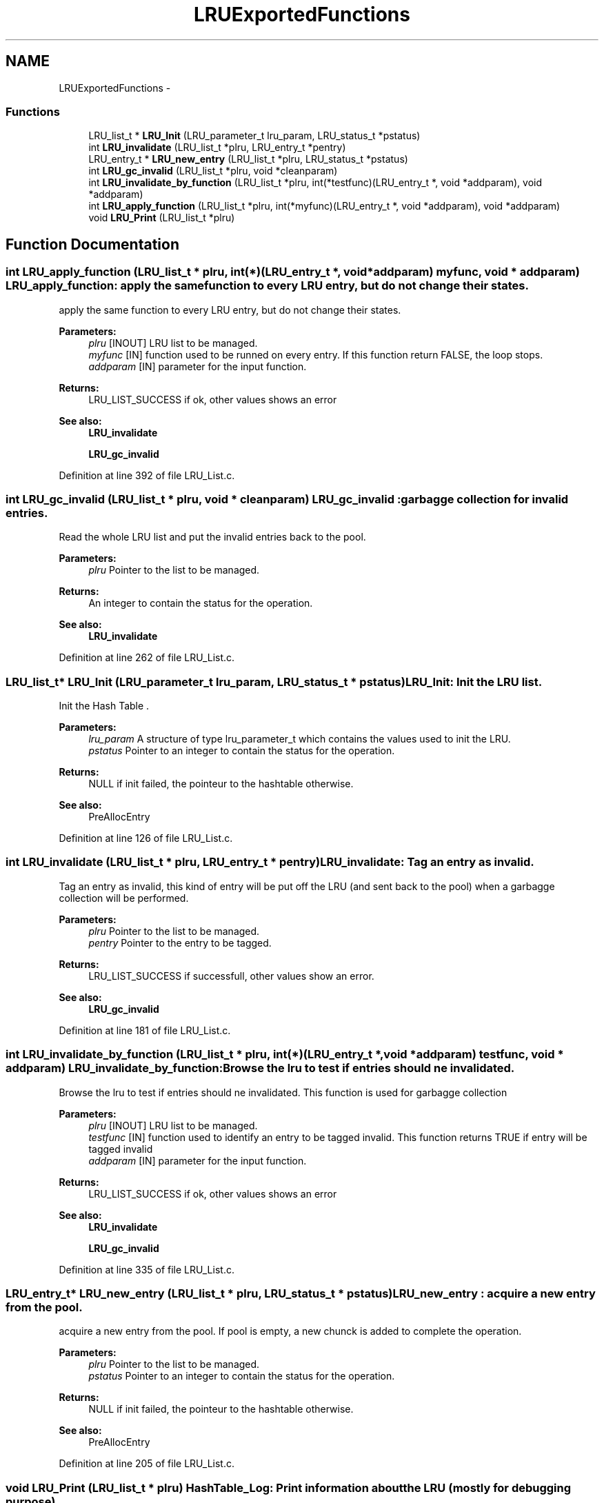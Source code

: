 .TH "LRUExportedFunctions" 3 "15 Sep 2010" "Version 0.1" "LRu List Library" \" -*- nroff -*-
.ad l
.nh
.SH NAME
LRUExportedFunctions \- 
.SS "Functions"

.in +1c
.ti -1c
.RI "LRU_list_t * \fBLRU_Init\fP (LRU_parameter_t lru_param, LRU_status_t *pstatus)"
.br
.ti -1c
.RI "int \fBLRU_invalidate\fP (LRU_list_t *plru, LRU_entry_t *pentry)"
.br
.ti -1c
.RI "LRU_entry_t * \fBLRU_new_entry\fP (LRU_list_t *plru, LRU_status_t *pstatus)"
.br
.ti -1c
.RI "int \fBLRU_gc_invalid\fP (LRU_list_t *plru, void *cleanparam)"
.br
.ti -1c
.RI "int \fBLRU_invalidate_by_function\fP (LRU_list_t *plru, int(*testfunc)(LRU_entry_t *, void *addparam), void *addparam)"
.br
.ti -1c
.RI "int \fBLRU_apply_function\fP (LRU_list_t *plru, int(*myfunc)(LRU_entry_t *, void *addparam), void *addparam)"
.br
.ti -1c
.RI "void \fBLRU_Print\fP (LRU_list_t *plru)"
.br
.in -1c
.SH "Function Documentation"
.PP 
.SS "int LRU_apply_function (LRU_list_t * plru, int(*)(LRU_entry_t *, void *addparam) myfunc, void * addparam)"LRU_apply_function: apply the same function to every LRU entry, but do not change their states.
.PP
apply the same function to every LRU entry, but do not change their states.
.PP
\fBParameters:\fP
.RS 4
\fIplru\fP [INOUT] LRU list to be managed. 
.br
\fImyfunc\fP [IN] function used to be runned on every entry. If this function return FALSE, the loop stops. 
.br
\fIaddparam\fP [IN] parameter for the input function.
.RE
.PP
\fBReturns:\fP
.RS 4
LRU_LIST_SUCCESS if ok, other values shows an error
.RE
.PP
\fBSee also:\fP
.RS 4
\fBLRU_invalidate\fP 
.PP
\fBLRU_gc_invalid\fP 
.RE
.PP

.PP
Definition at line 392 of file LRU_List.c.
.SS "int LRU_gc_invalid (LRU_list_t * plru, void * cleanparam)"LRU_gc_invalid : garbagge collection for invalid entries.
.PP
Read the whole LRU list and put the invalid entries back to the pool.
.PP
\fBParameters:\fP
.RS 4
\fIplru\fP Pointer to the list to be managed. 
.RE
.PP
\fBReturns:\fP
.RS 4
An integer to contain the status for the operation.
.RE
.PP
\fBSee also:\fP
.RS 4
\fBLRU_invalidate\fP 
.RE
.PP

.PP
Definition at line 262 of file LRU_List.c.
.SS "LRU_list_t* LRU_Init (LRU_parameter_t lru_param, LRU_status_t * pstatus)"LRU_Init: Init the LRU list.
.PP
Init the Hash Table .
.PP
\fBParameters:\fP
.RS 4
\fIlru_param\fP A structure of type lru_parameter_t which contains the values used to init the LRU. 
.br
\fIpstatus\fP Pointer to an integer to contain the status for the operation.
.RE
.PP
\fBReturns:\fP
.RS 4
NULL if init failed, the pointeur to the hashtable otherwise.
.RE
.PP
\fBSee also:\fP
.RS 4
PreAllocEntry 
.RE
.PP

.PP
Definition at line 126 of file LRU_List.c.
.SS "int LRU_invalidate (LRU_list_t * plru, LRU_entry_t * pentry)"LRU_invalidate: Tag an entry as invalid.
.PP
Tag an entry as invalid, this kind of entry will be put off the LRU (and sent back to the pool) when a garbagge collection will be performed.
.PP
\fBParameters:\fP
.RS 4
\fIplru\fP Pointer to the list to be managed. 
.br
\fIpentry\fP Pointer to the entry to be tagged.
.RE
.PP
\fBReturns:\fP
.RS 4
LRU_LIST_SUCCESS if successfull, other values show an error.
.RE
.PP
\fBSee also:\fP
.RS 4
\fBLRU_gc_invalid\fP 
.RE
.PP

.PP
Definition at line 181 of file LRU_List.c.
.SS "int LRU_invalidate_by_function (LRU_list_t * plru, int(*)(LRU_entry_t *, void *addparam) testfunc, void * addparam)"LRU_invalidate_by_function: Browse the lru to test if entries should ne invalidated.
.PP
Browse the lru to test if entries should ne invalidated. This function is used for garbagge collection
.PP
\fBParameters:\fP
.RS 4
\fIplru\fP [INOUT] LRU list to be managed. 
.br
\fItestfunc\fP [IN] function used to identify an entry to be tagged invalid. This function returns TRUE if entry will be tagged invalid 
.br
\fIaddparam\fP [IN] parameter for the input function.
.RE
.PP
\fBReturns:\fP
.RS 4
LRU_LIST_SUCCESS if ok, other values shows an error
.RE
.PP
\fBSee also:\fP
.RS 4
\fBLRU_invalidate\fP 
.PP
\fBLRU_gc_invalid\fP 
.RE
.PP

.PP
Definition at line 335 of file LRU_List.c.
.SS "LRU_entry_t* LRU_new_entry (LRU_list_t * plru, LRU_status_t * pstatus)"LRU_new_entry : acquire a new entry from the pool.
.PP
acquire a new entry from the pool. If pool is empty, a new chunck is added to complete the operation.
.PP
\fBParameters:\fP
.RS 4
\fIplru\fP Pointer to the list to be managed. 
.br
\fIpstatus\fP Pointer to an integer to contain the status for the operation.
.RE
.PP
\fBReturns:\fP
.RS 4
NULL if init failed, the pointeur to the hashtable otherwise.
.RE
.PP
\fBSee also:\fP
.RS 4
PreAllocEntry 
.RE
.PP

.PP
Definition at line 205 of file LRU_List.c.
.SS "void LRU_Print (LRU_list_t * plru)"HashTable_Log: Print information about the LRU (mostly for debugging purpose).
.PP
Print information about the LRU (mostly for debugging purpose).
.PP
\fBParameters:\fP
.RS 4
\fIplru\fP the LRU to be used.
.RE
.PP
\fBReturns:\fP
.RS 4
none (returns void). 
.RE
.PP

.PP
Definition at line 439 of file LRU_List.c.
.SH "Author"
.PP 
Generated automatically by Doxygen for LRu List Library from the source code.
